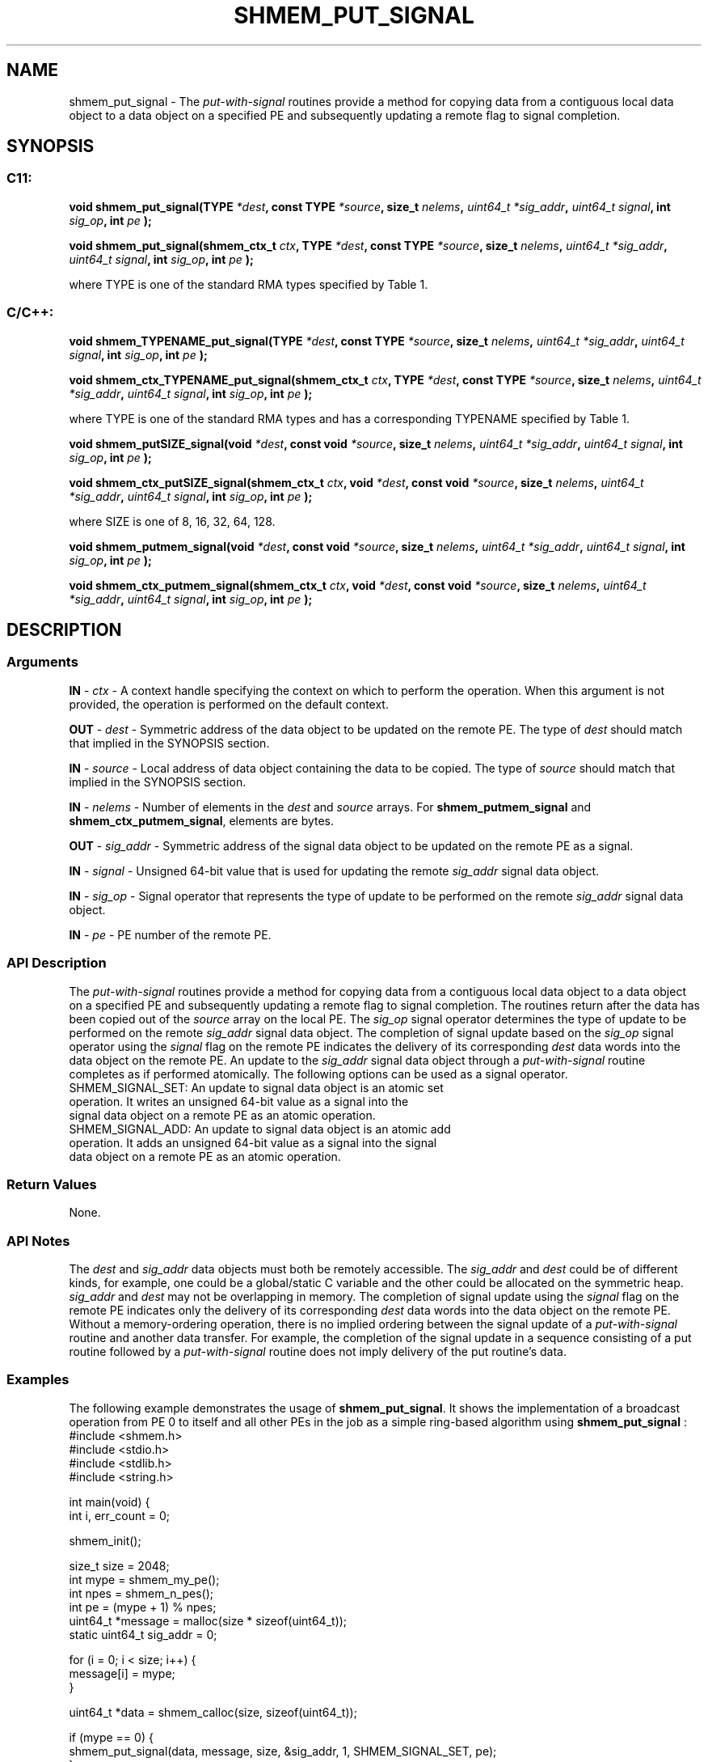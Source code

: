.TH SHMEM_PUT_SIGNAL 3 "Open Source Software Solutions, Inc." "OpenSHMEM Library Documentation"
./ sectionStart
.SH NAME
shmem_put_signal \- 
The 
.I put-with-signal
routines provide a method for copying data from a
contiguous local data object to a data object on a specified PE
and subsequently updating a remote flag to signal completion.
./ sectionEnd
./ sectionStart
.SH   SYNOPSIS
./ sectionEnd
./ sectionStart
.SS C11:
.B void
.B shmem\_put\_signal(TYPE
.IB "*dest" ,
.B const
.B TYPE
.IB "*source" ,
.B size_t
.IB "nelems" ,
.I uint64_t
.IB "*sig_addr" ,
.I uint64_t
.IB "signal" ,
.B int
.IB "sig_op" ,
.B int
.I pe
.B );

.B void
.B shmem\_put\_signal(shmem_ctx_t
.IB "ctx" ,
.B TYPE
.IB "*dest" ,
.B const
.B TYPE
.IB "*source" ,
.B size_t
.IB "nelems" ,
.I uint64_t
.IB "*sig_addr" ,
.I uint64_t
.IB "signal" ,
.B int
.IB "sig_op" ,
.B int
.I pe
.B );
./ sectionEnd

where TYPE is one of the standard RMA types specified by Table 1.
./ sectionStart
.SS C/C++:
.B void
.B shmem\_TYPENAME\_put\_signal(TYPE
.IB "*dest" ,
.B const
.B TYPE
.IB "*source" ,
.B size_t
.IB "nelems" ,
.I uint64_t
.IB "*sig_addr" ,
.I uint64_t
.IB "signal" ,
.B int
.IB "sig_op" ,
.B int
.I pe
.B );

.B void
.B shmem\_ctx\_TYPENAME\_put\_signal(shmem_ctx_t
.IB "ctx" ,
.B TYPE
.IB "*dest" ,
.B const
.B TYPE
.IB "*source" ,
.B size_t
.IB "nelems" ,
.I uint64_t
.IB "*sig_addr" ,
.I uint64_t
.IB "signal" ,
.B int
.IB "sig_op" ,
.B int
.I pe
.B );
./ sectionEnd

where TYPE is one of the standard RMA types and has a corresponding TYPENAME specified by Table 1.
./ sectionStart

.B void
.B shmem\_putSIZE\_signal(void
.IB "*dest" ,
.B const
.B void
.IB "*source" ,
.B size_t
.IB "nelems" ,
.I uint64_t
.IB "*sig_addr" ,
.I uint64_t
.IB "signal" ,
.B int
.IB "sig_op" ,
.B int
.I pe
.B );

.B void
.B shmem\_ctx\_putSIZE\_signal(shmem_ctx_t
.IB "ctx" ,
.B void
.IB "*dest" ,
.B const
.B void
.IB "*source" ,
.B size_t
.IB "nelems" ,
.I uint64_t
.IB "*sig_addr" ,
.I uint64_t
.IB "signal" ,
.B int
.IB "sig_op" ,
.B int
.I pe
.B );
./ sectionEnd

where SIZE is one of 8, 16, 32, 64, 128.
./ sectionStart

.B void
.B shmem\_putmem\_signal(void
.IB "*dest" ,
.B const
.B void
.IB "*source" ,
.B size_t
.IB "nelems" ,
.I uint64_t
.IB "*sig_addr" ,
.I uint64_t
.IB "signal" ,
.B int
.IB "sig_op" ,
.B int
.I pe
.B );

.B void
.B shmem\_ctx\_putmem\_signal(shmem_ctx_t
.IB "ctx" ,
.B void
.IB "*dest" ,
.B const
.B void
.IB "*source" ,
.B size_t
.IB "nelems" ,
.I uint64_t
.IB "*sig_addr" ,
.I uint64_t
.IB "signal" ,
.B int
.IB "sig_op" ,
.B int
.I pe
.B );
./ sectionEnd
./ sectionStart
.SH DESCRIPTION
.SS Arguments

.BR "IN " -
.I ctx
- A context handle specifying the context on which to
perform the operation. When this argument is not provided, the operation is
performed on the default context.

.BR "OUT " -
.I dest
- Symmetric address of the data object to be updated
on the remote PE.
The type of 
.I "dest"
should match that implied in the SYNOPSIS section.

.BR "IN " -
.I source
- Local address of data object containing the data
to be copied.
The type of 
.I "source"
should match that implied in the SYNOPSIS section.

.BR "IN " -
.I nelems
- Number of elements in the 
.I "dest"
and 
.I "source"
arrays. For 
.B shmem\_putmem\_signal
and
.BR "shmem\_ctx\_putmem\_signal" ,
elements are bytes.

.BR "OUT " -
.I sig\_addr
- Symmetric address of the signal data object to
be updated on the remote PE as a signal.

.BR "IN " -
.I signal
- Unsigned 64-bit value that is used for updating the
remote 
.I sig\_addr
signal data object.

.BR "IN " -
.I sig\_op
- Signal operator that represents the type of update
to be performed on the remote 
.I sig\_addr
signal data object.

.BR "IN " -
.I pe
- PE number of the remote PE.
./ sectionEnd
./ sectionStart
.SS API Description
The 
.I put-with-signal
routines provide a method for copying data from a
contiguous local data object to a data object on a specified PE
and subsequently updating a remote flag to signal completion. The routines
return after the data has been copied out of the 
.I "source"
array on the
local PE.
The 
.I sig\_op
signal operator determines the type of update to be
performed on the remote 
.I sig\_addr
signal data object. The completion
of signal update based on the 
.I sig\_op
signal operator using the
.I signal
flag on the remote PE indicates the delivery of its
corresponding 
.I "dest"
data words into the data object on the remote PE.
An update to the 
.I sig\_addr
signal data object through a
.I put-with-signal
routine completes as if performed atomically.
The following options can be used as a signal operator.
.TP
SHMEM_SIGNAL_SET: An update to signal data object is an atomic set operation. It writes an unsigned 64-bit value as a signal into the signal data object on a remote PE as an atomic operation.
.TP
SHMEM_SIGNAL_ADD: An update to signal data object is an atomic add operation. It adds an unsigned 64-bit value as a signal into the signal data object on a remote PE as an atomic operation.
./ sectionEnd
./ sectionStart
.SS Return Values
None.
./ sectionEnd
./ sectionStart
.SS API Notes
The 
.I "dest"
and 
.I sig\_addr
data objects must both be remotely
accessible. The 
.I sig\_addr
and 
.I "dest"
could be of different kinds,
for example, one could be a global/static C variable and the other could
be allocated on the symmetric heap.
.I sig\_addr
and 
.I "dest"
may not be overlapping in memory.
The completion of signal update using the 
.I signal
flag on the remote
PE indicates only the delivery of its corresponding 
.I "dest"
data words
into the data object on the remote PE. Without a memory-ordering
operation, there is no implied ordering between the signal update of a
.I put-with-signal
routine and another data transfer. For example, the
completion of the signal update in a sequence consisting of a put routine
followed by a 
.I put-with-signal
routine does not imply delivery of the put
routine's data.
./ sectionEnd
./ sectionStart
.SS Examples
The following example demonstrates the usage of 
.BR "shmem\_put\_signal" .
It shows the implementation of a broadcast operation from PE 0 to
itself and all other PEs in the job as a simple ring-based algorithm
using 
.B shmem\_put\_signal
:
.nf
#include <shmem.h>
#include <stdio.h>
#include <stdlib.h>
#include <string.h>

int main(void) {
 int i, err_count = 0;

 shmem_init();

 size_t size = 2048;
 int mype = shmem_my_pe();
 int npes = shmem_n_pes();
 int pe = (mype + 1) % npes;
 uint64_t *message = malloc(size * sizeof(uint64_t));
 static uint64_t sig_addr = 0;

 for (i = 0; i < size; i++) {
   message[i] = mype;
 }

 uint64_t *data = shmem_calloc(size, sizeof(uint64_t));

 if (mype == 0) {
   shmem_put_signal(data, message, size, &sig_addr, 1, SHMEM_SIGNAL_SET, pe);
 }
 else {
   shmem_wait_until(&sig_addr, SHMEM_CMP_EQ, 1);
   shmem_put_signal(data, data, size, &sig_addr, 1, SHMEM_SIGNAL_SET, pe);
 }

 free(message);
 shmem_free(data);

 shmem_finalize();
 return 0;
}
.fi
.SS Table 1:
Standard RMA Types and Names
.TP 25
.B \TYPE
.B \TYPENAME
.TP
float
float
.TP
double
double
.TP
long double
longdouble
.TP
char
char
.TP
signed char
schar
.TP
short
short
.TP
int
int
.TP
long
long
.TP
long long
longlong
.TP
unsigned char
uchar
.TP
unsigned short
ushort
.TP
unsigned int
uint
.TP
unsigned long
ulong
.TP
unsigned long long
ulonglong
.TP
int8\_t
int8
.TP
int16\_t
int16
.TP
int32\_t
int32
.TP
int64\_t
int64
.TP
uint8\_t
uint8
.TP
uint16\_t
uint16
.TP
uint32\_t
uint32
.TP
uint64\_t
uint64
.TP
size\_t
size
.TP
ptrdiff\_t
ptrdiff
